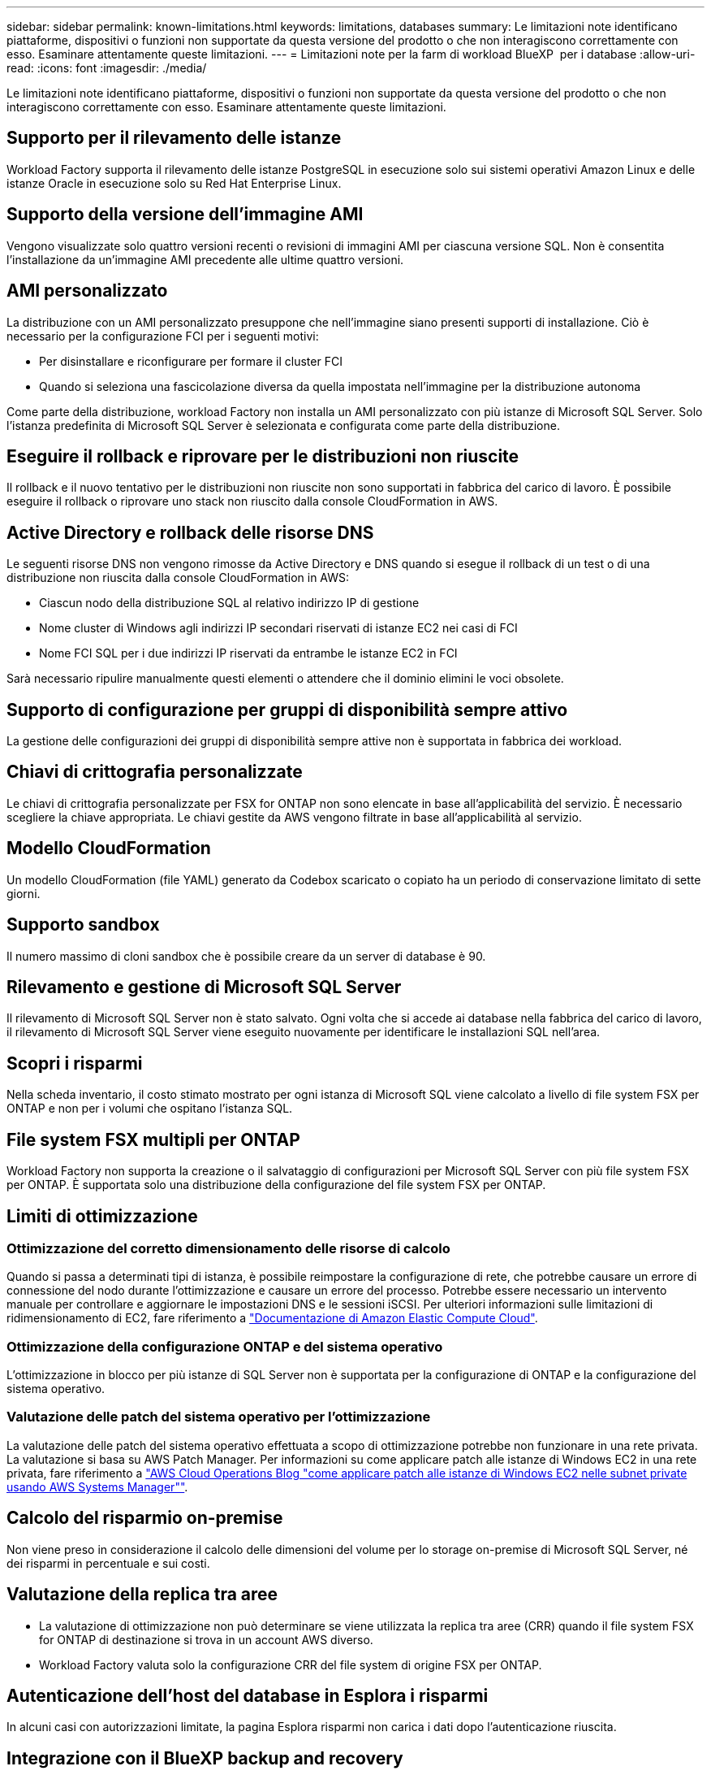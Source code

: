 ---
sidebar: sidebar 
permalink: known-limitations.html 
keywords: limitations, databases 
summary: Le limitazioni note identificano piattaforme, dispositivi o funzioni non supportate da questa versione del prodotto o che non interagiscono correttamente con esso. Esaminare attentamente queste limitazioni. 
---
= Limitazioni note per la farm di workload BlueXP  per i database
:allow-uri-read: 
:icons: font
:imagesdir: ./media/


[role="lead"]
Le limitazioni note identificano piattaforme, dispositivi o funzioni non supportate da questa versione del prodotto o che non interagiscono correttamente con esso. Esaminare attentamente queste limitazioni.



== Supporto per il rilevamento delle istanze

Workload Factory supporta il rilevamento delle istanze PostgreSQL in esecuzione solo sui sistemi operativi Amazon Linux e delle istanze Oracle in esecuzione solo su Red Hat Enterprise Linux.



== Supporto della versione dell'immagine AMI

Vengono visualizzate solo quattro versioni recenti o revisioni di immagini AMI per ciascuna versione SQL. Non è consentita l'installazione da un'immagine AMI precedente alle ultime quattro versioni.



== AMI personalizzato

La distribuzione con un AMI personalizzato presuppone che nell'immagine siano presenti supporti di installazione. Ciò è necessario per la configurazione FCI per i seguenti motivi:

* Per disinstallare e riconfigurare per formare il cluster FCI
* Quando si seleziona una fascicolazione diversa da quella impostata nell'immagine per la distribuzione autonoma


Come parte della distribuzione, workload Factory non installa un AMI personalizzato con più istanze di Microsoft SQL Server. Solo l'istanza predefinita di Microsoft SQL Server è selezionata e configurata come parte della distribuzione.



== Eseguire il rollback e riprovare per le distribuzioni non riuscite

Il rollback e il nuovo tentativo per le distribuzioni non riuscite non sono supportati in fabbrica del carico di lavoro. È possibile eseguire il rollback o riprovare uno stack non riuscito dalla console CloudFormation in AWS.



== Active Directory e rollback delle risorse DNS

Le seguenti risorse DNS non vengono rimosse da Active Directory e DNS quando si esegue il rollback di un test o di una distribuzione non riuscita dalla console CloudFormation in AWS:

* Ciascun nodo della distribuzione SQL al relativo indirizzo IP di gestione
* Nome cluster di Windows agli indirizzi IP secondari riservati di istanze EC2 nei casi di FCI
* Nome FCI SQL per i due indirizzi IP riservati da entrambe le istanze EC2 in FCI


Sarà necessario ripulire manualmente questi elementi o attendere che il dominio elimini le voci obsolete.



== Supporto di configurazione per gruppi di disponibilità sempre attivo

La gestione delle configurazioni dei gruppi di disponibilità sempre attive non è supportata in fabbrica dei workload.



== Chiavi di crittografia personalizzate

Le chiavi di crittografia personalizzate per FSX for ONTAP non sono elencate in base all'applicabilità del servizio. È necessario scegliere la chiave appropriata. Le chiavi gestite da AWS vengono filtrate in base all'applicabilità al servizio.



== Modello CloudFormation

Un modello CloudFormation (file YAML) generato da Codebox scaricato o copiato ha un periodo di conservazione limitato di sette giorni.



== Supporto sandbox

Il numero massimo di cloni sandbox che è possibile creare da un server di database è 90.



== Rilevamento e gestione di Microsoft SQL Server

Il rilevamento di Microsoft SQL Server non è stato salvato. Ogni volta che si accede ai database nella fabbrica del carico di lavoro, il rilevamento di Microsoft SQL Server viene eseguito nuovamente per identificare le installazioni SQL nell'area.



== Scopri i risparmi

Nella scheda inventario, il costo stimato mostrato per ogni istanza di Microsoft SQL viene calcolato a livello di file system FSX per ONTAP e non per i volumi che ospitano l'istanza SQL.



== File system FSX multipli per ONTAP

Workload Factory non supporta la creazione o il salvataggio di configurazioni per Microsoft SQL Server con più file system FSX per ONTAP. È supportata solo una distribuzione della configurazione del file system FSX per ONTAP.



== Limiti di ottimizzazione



=== Ottimizzazione del corretto dimensionamento delle risorse di calcolo

Quando si passa a determinati tipi di istanza, è possibile reimpostare la configurazione di rete, che potrebbe causare un errore di connessione del nodo durante l'ottimizzazione e causare un errore del processo. Potrebbe essere necessario un intervento manuale per controllare e aggiornare le impostazioni DNS e le sessioni iSCSI. Per ulteriori informazioni sulle limitazioni di ridimensionamento di EC2, fare riferimento a link:https://docs.aws.amazon.com/AWSEC2/latest/UserGuide/resize-limitations.html["Documentazione di Amazon Elastic Compute Cloud"^].



=== Ottimizzazione della configurazione ONTAP e del sistema operativo

L'ottimizzazione in blocco per più istanze di SQL Server non è supportata per la configurazione di ONTAP e la configurazione del sistema operativo.



=== Valutazione delle patch del sistema operativo per l'ottimizzazione

La valutazione delle patch del sistema operativo effettuata a scopo di ottimizzazione potrebbe non funzionare in una rete privata. La valutazione si basa su AWS Patch Manager. Per informazioni su come applicare patch alle istanze di Windows EC2 in una rete privata, fare riferimento a link:https://aws.amazon.com/blogs/mt/how-to-patch-windows-ec2-instances-in-private-subnets-using-aws-systems-manager/["AWS Cloud Operations Blog "come applicare patch alle istanze di Windows EC2 nelle subnet private usando AWS Systems Manager""^].



== Calcolo del risparmio on-premise

Non viene preso in considerazione il calcolo delle dimensioni del volume per lo storage on-premise di Microsoft SQL Server, né dei risparmi in percentuale e sui costi.



== Valutazione della replica tra aree

* La valutazione di ottimizzazione non può determinare se viene utilizzata la replica tra aree (CRR) quando il file system FSX for ONTAP di destinazione si trova in un account AWS diverso.
* Workload Factory valuta solo la configurazione CRR del file system di origine FSX per ONTAP.




== Autenticazione dell'host del database in Esplora i risparmi

In alcuni casi con autorizzazioni limitate, la pagina Esplora risparmi non carica i dati dopo l'autenticazione riuscita.



== Integrazione con il BlueXP backup and recovery

Dopo aver aggiunto gli host al backup e al ripristino BlueXP per la protezione, a volte l'individuazione del database non riesce.
